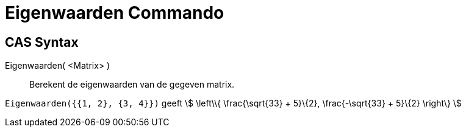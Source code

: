 = Eigenwaarden Commando
:page-en: commands/Eigenvalues
ifdef::env-github[:imagesdir: /nl/modules/ROOT/assets/images]

== CAS Syntax

Eigenwaarden( <Matrix> )::
  Berekent de eigenwaarden van de gegeven matrix.

[EXAMPLE]
====

`++Eigenwaarden({{1, 2}, {3, 4}})++` geeft stem:[ \left\\{ \frac{\sqrt{33} + 5}\{2}, \frac{-\sqrt{33} + 5}\{2}
\right\} ]

====
